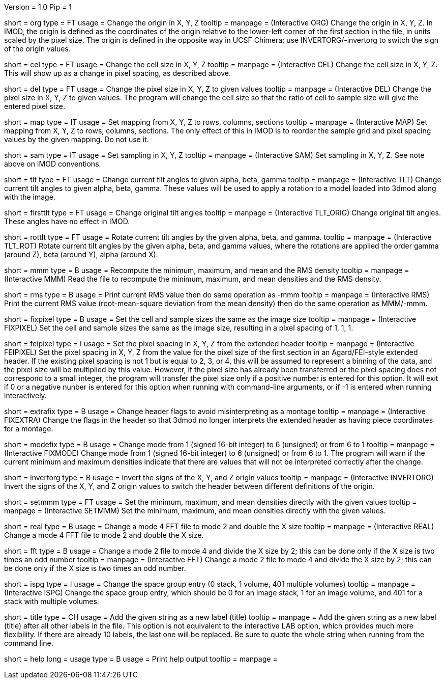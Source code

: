 Version = 1.0
Pip = 1

[Field = Origin]
short = org
type = FT
usage = Change the origin in X, Y, Z
tooltip = 
manpage = (Interactive ORG)  Change the origin in X, Y, Z.  In IMOD, the
origin is defined as the coordinates of the origin relative to the lower-left
corner of the first section in the file, in units scaled by the pixel size.
The origin is defined in the opposite way in UCSF Chimera; use
INVERTORG/-invertorg to switch the sign of the origin values.

[Field = CellSize]
short = cel
type = FT
usage = Change the cell size in X, Y, Z
tooltip = 
manpage = (Interactive CEL)  Change the cell size in X, Y, Z.  This will show
up as a change in pixel spacing, as described above.

[Field = PixelSize]
short = del
type = FT
usage = Change the pixel size in X, Y, Z to given values
tooltip = 
manpage = (Interactive DEL)  Change the pixel size in X, Y, Z to given
values.  The program will change the cell size so that the ratio of cell to
sample size will give the entered pixel size.

[Field = MapIndexes]
short = map
type = IT
usage = Set mapping from X, Y, Z to rows, columns, sections
tooltip = 
manpage = (Interactive MAP)  Set mapping from X, Y, Z to rows, columns,
sections.  The only effect of this in IMOD is to reorder the sample grid and
pixel spacing values by the given mapping.  Do not use it.

[Field = SampleSize]
short = sam
type = IT
usage = Set sampling in X, Y, Z
tooltip = 
manpage = (Interactive SAM)  Set sampling in X, Y, Z.  See note above on IMOD
conventions. 

[Field = TiltCurrent]
short = tlt
type = FT
usage = Change current tilt angles to given alpha, beta, gamma
tooltip = 
manpage = (Interactive TLT)  Change current tilt angles to given alpha, beta,
gamma.  These values will be used to apply a rotation to a model loaded into
3dmod along with the image.

[Field = TiltOriginal]
short = firsttlt
type = FT
usage = Change original tilt angles
tooltip = 
manpage = (Interactive TLT_ORIG)  Change original tilt angles.  These angles
have no effect in IMOD.

[Field = RotateTilt]
short = rottlt
type = FT
usage = Rotate current tilt angles by the given alpha, beta, and gamma.
tooltip = 
manpage = (Interactive TLT_ROT)  Rotate current tilt angles by the given
alpha, beta, and gamma values, where the rotations are applied the order gamma
(around Z), beta (around Y), alpha (around X).

[Field = MinMaxMean]
short = mmm
type = B
usage = Recompute the minimum, maximum, and mean and the RMS density
tooltip = 
manpage = (Interactive MMM)  Read the file to recompute the minimum, maximum, and mean
densities and the RMS density.

[Field = RootMeanSquare]
short = rms
type = B
usage = Print current RMS value then do same operation as -mmm
tooltip = 
manpage = (Interactive RMS)  Print the current RMS value (root-mean-square
deviation from the mean density) then do the same operation as MMM/-mmm.

[Field = FixPixel]
short = fixpixel
type = B
usage = Set the cell and sample sizes the same as the image size
tooltip = 
manpage = (Interactive FIXPIXEL)  Set the cell and sample sizes the same as
the image size, resulting in a pixel spacing of 1, 1, 1.

[Field = FeiPixel]
short = feipixel
type = I
usage = Set the pixel spacing in X, Y, Z from the extended header
tooltip = 
manpage = (Interactive FEIPIXEL)  Set the pixel spacing in X, Y, Z from the
value for the pixel size of the first section in an Agard/FEI-style extended
header.  If the existing pixel spacing is not 1 but is equal to 2, 3, or 4,
this will be assumed to represent a binning of the data, and the pixel size
will be multiplied by this value.  However, if the pixel size has already been
transferred or the pixel spacing does not correspond to a small integer, the
program will transfer the pixel size only if a positive number is entered for
this option.  It will exit if 0 or a negative nunber is entered for this
option when running with command-line arguments, or if -1 is entered when
running interactively.

[Field = FixExtra]
short = extrafix
type = B
usage = Change header flags to avoid misinterpreting as a montage
tooltip = 
manpage = (Interactive FIXEXTRA)  Change the flags in the header so that 3dmod no longer
interprets the extended header as having piece coordinates for a montage.

[Field = FixMode]
short = modefix
type = B
usage = Change mode from 1 (signed 16-bit integer) to 6 (unsigned) or
from 6 to 1
tooltip = 
manpage = (Interactive FIXMODE)  Change mode from 1 (signed 16-bit integer)
to 6 (unsigned) or from 6 to 1.  The program will warn if the current minimum
and maximum densities indicate that there are values that will not be
interpreted correctly after the change.

[Field = InvertOrigin]
short = invertorg
type = B
usage = Invert the signs of the X, Y, and Z origin values
tooltip = 
manpage = (Interactive INVERTORG)  Invert the signs of the X, Y, and Z origin
values to switch the header between different definitions of the origin.

[Field = SetMinMaxMean]
short = setmmm
type = FT
usage = Set the minimum, maximum, and mean densities directly with the
given values
tooltip = 
manpage = (Interactive SETMMM)  Set the minimum, maximum, and mean densities
directly with the given values.

[Field = RealMode]
short = real
type = B
usage = Change a mode 4 FFT file to mode 2 and double the X size
tooltip = 
manpage = (Interactive REAL)  Change a mode 4 FFT file to mode 2 and double the X size.

[Field = ComplexMode]
short = fft
type = B
usage = Change a mode 2 file to mode 4 and divide the X size by 2; this can be
done only if the X size is two times an odd number
tooltip = 
manpage = (Interactive FFT)  Change a mode 2 file to mode 4 and divide the X
size by 2; this can be done only if the X size is two times an odd number.

[Field = SpaceGroup]
short = ispg
type = I
usage = Change the space group entry (0 stack, 1 volume, 401 multiple volumes)
tooltip = 
manpage = (Interactive ISPG)  Change the space group entry, which should be 0
for an image stack, 1 for an image volume, and 401 for a stack with multiple
volumes.

[Field = TitleToAdd]
short = title
type = CH
usage = Add the given string as a new label (title)
tooltip = 
manpage = Add the given string as a new label (title) after all other labels
in the file.  This option is not equivalent to the interactive LAB option,
which provides much more flexibility.  If there are already 10 labels, the
last one will be replaced.  Be sure to quote the whole string when running
from the command line.

[Field = usage]
short = help
long = usage
type = B
usage = Print help output
tooltip = 
manpage = 

